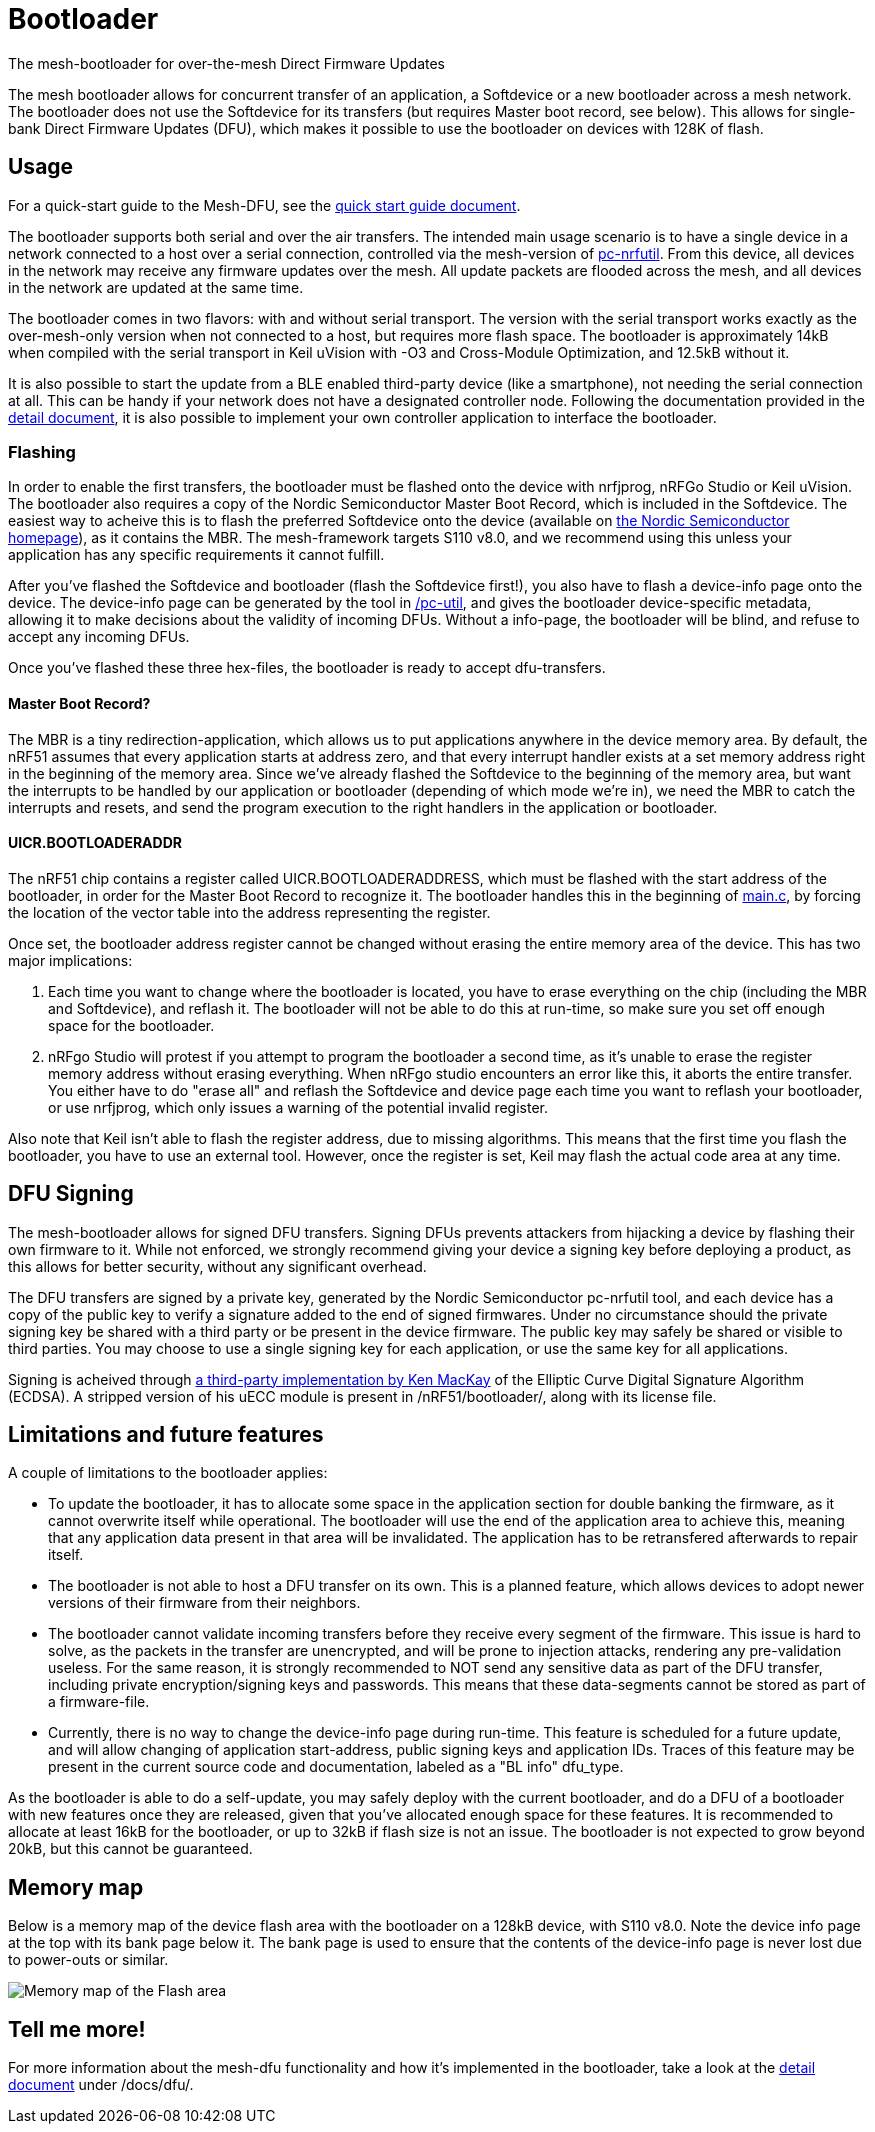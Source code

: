 = Bootloader
The mesh-bootloader for over-the-mesh Direct Firmware Updates

The mesh bootloader allows for concurrent transfer of an application, a Softdevice or a new bootloader
across a mesh network. The bootloader does not use the Softdevice for its transfers (but requires
Master boot record, see below). This allows for single-bank Direct Firmware Updates (DFU), which
makes it possible to use the bootloader on devices with 128K of flash.

== Usage
For a quick-start guide to the Mesh-DFU, see the
link:./dfu_quick_start.adoc[quick start guide document].

The bootloader supports both serial and over the air transfers. The intended main usage scenario
is to have a single device in a network connected to a host over a serial connection, controlled via
the mesh-version of https://github.com/NordicSemiconductor/pc-nrfutil[pc-nrfutil]. From this device,
all devices in the network may receive any firmware updates over the mesh. All update packets are
flooded across the mesh, and all devices in the network are updated at the same time.

The bootloader comes in two flavors: with and without serial transport. The version with the serial
transport works exactly as the over-mesh-only version when not connected to a host, but requires more
flash space. The bootloader is approximately 14kB when compiled with the serial transport in Keil
uVision with -O3 and Cross-Module Optimization, and 12.5kB without it.

It is also possible to start the update from a BLE enabled third-party device (like a smartphone),
not needing the serial connection at all. This can be handy if your network does not have a
designated controller node. Following the documentation provided in the
link:../../docs/dfu/details.adoc[detail document], it is also possible to implement your own
controller application to interface the bootloader.

=== Flashing
In order to enable the first transfers, the bootloader must be flashed onto the device with nrfjprog,
nRFGo Studio or Keil uVision. The bootloader also requires a copy of the Nordic Semiconductor Master
Boot Record, which is included in the Softdevice. The easiest way to acheive this is to flash the
preferred Softdevice onto the device (available on
http://www.nordicsemi.com/eng/Products/Bluetooth-Smart-Bluetooth-low-energy/nRF51822[the Nordic Semiconductor homepage]),
as it contains the MBR. The mesh-framework targets S110 v8.0, and we recommend using this unless
your application has any specific requirements it cannot fulfill.

After you've flashed the Softdevice and bootloader (flash the Softdevice first!), you also have to
flash a device-info page onto the device. The device-info page can be generated by the tool in
link:./pc-util[/pc-util], and gives the bootloader device-specific metadata, allowing it to
make decisions about the validity of incoming DFUs. Without a info-page, the bootloader
will be blind, and refuse to accept any incoming DFUs.

Once you've flashed these three hex-files, the bootloader is ready to accept dfu-transfers.

==== Master Boot Record?
The MBR is a tiny redirection-application, which allows us to put applications anywhere in the
device memory area. By default, the nRF51 assumes that every application starts at address zero, and
that every interrupt handler exists at a set memory address right in the beginning of the memory
area. Since we've already flashed the Softdevice to the beginning of the memory area, but want the
interrupts to be handled by our application or bootloader (depending of which mode we're in), we need
the MBR to catch the interrupts and resets, and send the program execution to the right handlers
in the application or bootloader.

==== UICR.BOOTLOADERADDR
The nRF51 chip contains a register called UICR.BOOTLOADERADDRESS, which must be flashed with the
start address of the bootloader, in order for the Master Boot Record to recognize it. The bootloader
handles this in the beginning of link:main.c[main.c], by forcing the location of the vector table
into the address representing the register.

Once set, the bootloader address register cannot be changed without erasing the entire memory area of the
device. This has two major implications:

1. Each time you want to change where the bootloader is located, you have to
erase everything on the chip (including the MBR and Softdevice), and reflash it. The bootloader will
not be able to do this at run-time, so make sure you set off enough space for the bootloader.

2. nRFgo Studio will protest if you attempt to program the bootloader a second time, as it's unable to
erase the register memory address without erasing everything. When nRFgo studio encounters an error
like this, it aborts the entire transfer. You either have to do "erase all" and reflash the
Softdevice and device page each time you want to reflash your bootloader, or use nrfjprog, which only
issues a warning of the potential invalid register.

Also note that Keil isn't able to flash the register address, due to missing algorithms. This means
that the first time you flash the bootloader, you have to use an external tool. However, once the
register is set, Keil may flash the actual code area at any time.

== DFU Signing

The mesh-bootloader allows for signed DFU transfers. Signing DFUs prevents attackers from hijacking
a device by flashing their own firmware to it. While not enforced, we strongly recommend giving
your device a signing key before deploying a product, as this allows for better security, without any
significant overhead.

The DFU transfers are signed by a private key, generated by the Nordic Semiconductor pc-nrfutil tool,
and each device has a copy of the public key to verify a signature added to the end of signed firmwares.
Under no circumstance should the private signing key be shared with a third party or be present in
the device firmware. The public key may safely be shared or visible to third parties.
You may choose to use a single signing key for each application, or use the
same key for all applications.

Signing is acheived through https://github.com/kmackay/micro-ecc[a third-party
implementation by Ken MacKay] of the Elliptic Curve Digital Signature Algorithm (ECDSA). A stripped
version of his uECC module is present in /nRF51/bootloader/, along with its license file.

== Limitations and future features
A couple of limitations to the bootloader applies:

- To update the bootloader, it has to allocate some space in the application section for double
banking the firmware, as it cannot overwrite itself while operational. The bootloader will use the
end of the application area to achieve this, meaning that any application data present in that area
will be invalidated. The application has to be retransfered afterwards to repair itself.

- The bootloader is not able to host a DFU transfer on its own. This is a planned feature, which
allows devices to adopt newer versions of their firmware from their neighbors.

- The bootloader cannot validate incoming transfers before they receive every segment of the
firmware. This issue is hard to solve, as the packets in the transfer are unencrypted, and
will be prone to injection attacks, rendering any pre-validation useless. For the same reason, it is
strongly recommended to NOT send any sensitive data as part of the DFU transfer, including private
encryption/signing keys and passwords. This means that these data-segments cannot be stored as part
of a firmware-file.

- Currently, there is no way to change the device-info page during run-time. This feature is
scheduled for a future update, and will allow changing of application start-address, public signing
keys and application IDs. Traces of this feature may be present in the current source code and
documentation, labeled as a "BL info" dfu_type.

As the bootloader is able to do a self-update, you may safely deploy with the current bootloader,
and do a DFU of a bootloader with new features once they are released, given that you've allocated
enough space for these features. It is recommended to allocate at least 16kB for the bootloader, or
up to 32kB if flash size is not an issue. The bootloader is not expected to grow beyond 20kB, but
this cannot be guaranteed.

== Memory map
Below is a memory map of the device flash area with the bootloader on a 128kB device, with S110
v8.0. Note the device info page at the top with its bank page below it. The bank page is used to
ensure that the contents of the device-info page is never lost due to power-outs or similar.

image::../../docs/dfu/memorymap.png[Memory map of the Flash area]

== Tell me more!
For more information about the mesh-dfu functionality and how it's implemented in the bootloader,
take a look at the link:../../docs/dfu/details.adoc[detail document] under /docs/dfu/.
